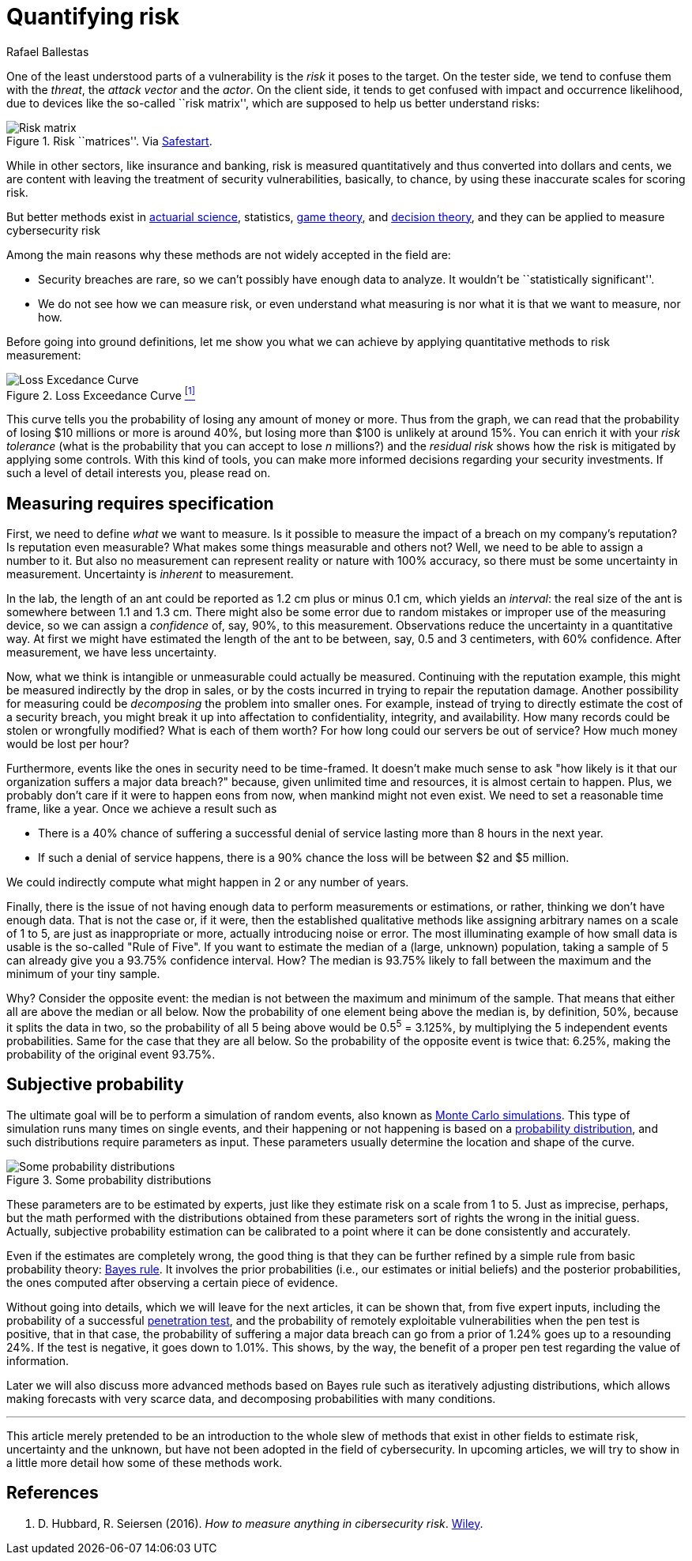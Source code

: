 :slug: quantifying-risk/
:date: 2019-02-19
:subtitle: From color scales to probabilites and dollars
:category: attacks
:tags: business, ethical hacking, risk
:image: cover.png
:alt: Risky poker move. Credits: https://unsplash.com/photos/5jkCyS8HOCY
:description: A survey of probabilistic methods that can be applied to quantify cybersecurity risk in terms of probabilities, confidence intervals, dollars and cents. We discuss why we (wrongly) believe these methods do not apply, and the kind of results that can be achieved by using them.
:keywords: Risk, Probability, Impact, Measure, Quantify, Security
:author: Rafael Ballestas
:writer: raballestasr
:name: Rafael Ballestas
:about1: Mathematician
:about2: with an itch for CS
:source-highlighter: pygments

= Quantifying risk

One of the least understood parts of a vulnerability
is the _risk_ it poses to the target.
On the tester side, we tend to confuse them with
the _threat_, the _attack vector_ and the _actor_.
On the client side, it tends to get confused with impact
and occurrence likelihood,
due to devices like the so-called ``risk matrix'',
which are supposed to help us
better understand risks:

.Risk ``matrices''. Via link:https://safestart.com/news/think-about-risk-adds-third-dimension-risk-matrix/[Safestart].
image::risk-matrix.png[Risk matrix]

While in other sectors, like insurance and banking,
risk is measured quantitatively and
thus converted into dollars and cents,
we are content with leaving the treatment
of security vulnerabilities, basically, to chance,
by using these inaccurate scales for scoring risk.

But better methods exist in
link:https://en.wikipedia.org/wiki/Actuarial_science[actuarial science],
statistics, link:https://en.wikipedia.org/wiki/Game_theory[game theory],
and link:https://en.wikipedia.org/wiki/Decision_theory[decision theory],
and they can be applied to measure cybersecurity risk

Among the main reasons why
these methods are not widely accepted in the field are:

  * Security breaches are rare,
    so we can't possibly have enough data to analyze.
    It wouldn't be ``statistically significant''.

  * We do not see how we can measure risk, or even
    understand what measuring is nor
    what it is that we want to measure, nor how.

Before going into ground definitions,
let me show you what we can achieve
by applying quantitative methods to risk measurement:

.Loss Exceedance Curve <<r1, ^[1]^>>
image::loss-excedance-curve.png[Loss Excedance Curve]

This curve tells you the probability of losing any amount of money or more.
Thus from the graph, we can read that
the probability of losing $10 millions or more is around 40%,
but losing more than $100 is unlikely at around 15%.
You can enrich it with your _risk tolerance_
(what is the probability that you can accept to lose _n_ millions?)
and the _residual risk_ shows
how the risk is mitigated by applying some controls.
With this kind of tools, you can make
more informed decisions regarding your security investments.
If such a level of detail interests you, please read on.


== Measuring requires specification

First, we need to define _what_ we want to measure.
Is it possible to measure the impact of a breach
on my company's reputation?
Is reputation even measurable?
What makes some things measurable and others not?
Well, we need to be able to assign a number to it.
But also no measurement can represent reality or nature with 100% accuracy,
so there must be some uncertainty in measurement.
Uncertainty is _inherent_ to measurement.

In the lab, the length of an ant
could be reported as 1.2 cm plus or minus 0.1 cm,
which yields an _interval_:
the real size of the ant is somewhere between 1.1 and 1.3 cm.
There might also be some error due to
random mistakes or improper use of the measuring device,
so we can assign a _confidence_ of, say, 90%, to this measurement.
Observations reduce the uncertainty in a quantitative way.
At first we might have estimated the length of the ant
to be between, say, 0.5 and 3 centimeters, with 60% confidence.
After measurement, we have less uncertainty.

Now, what we think is intangible or unmeasurable
could actually be measured.
Continuing with the reputation example,
this might be measured indirectly by the drop in sales,
or by the costs incurred in trying to repair the reputation damage.
Another possibility for measuring could be
_decomposing_ the problem into smaller ones.
For example, instead of trying to
directly estimate the cost of a security breach,
you might break it up into affectation to
confidentiality, integrity, and availability.
How many records could be stolen or wrongfully modified?
What is each of them worth?
For how long could our servers be out of service?
How much money would be lost per hour?

Furthermore, events like the ones in security
need to be time-framed.
It doesn't make much sense to ask
"how likely is it that our organization suffers a major data breach?"
because, given unlimited time and resources,
it is almost certain to happen.
Plus, we probably don't care if it were to happen eons from now,
when mankind might not even exist.
We need to set a reasonable time frame, like a year.
Once we achieve a result such as

* There is a 40% chance of suffering a successful denial of service
  lasting more than 8 hours in the next year.

* If such a denial of service happens,
  there is a 90% chance the loss will be between $2 and $5 million.

We could indirectly compute what might happen in 2 or any number of years.

Finally, there is the issue of not having enough data to
perform measurements or estimations, or rather,
thinking we don't have enough data.
That is not the case or,
if it were, then the established qualitative methods
like assigning arbitrary names on a scale of 1 to 5,
are just as inappropriate or more,
actually introducing noise or error.
The most illuminating example of how small data is usable is
the so-called "Rule of Five".
If you want to estimate the median of a (large, unknown) population,
taking a sample of 5 can already give you a 93.75% confidence interval.
How? The median is 93.75% likely to fall between the maximum
and the minimum of your tiny sample.

Why? Consider the opposite event:
the median is not between the maximum and minimum of the sample.
That means that either all are above the median or all below.
Now the probability of one element being above the median is,
by definition, 50%, because it splits the data in two,
so the probability of all 5 being above
would be 0.5^5^ = 3.125%,
by multiplying the 5 independent events probabilities.
Same for the case that they are all below.
So the probability of the opposite event is twice that: 6.25%,
making the probability of the original event 93.75%.


== Subjective probability

The ultimate goal will be
to perform a simulation of random events, also known as
link:https://www.investopedia.com/terms/m/montecarlosimulation.asp[Monte Carlo simulations].
This type of simulation runs many times on single events,
and their happening or not happening is based on a
link:https://www.investopedia.com/terms/p/probabilitydistribution.asp[probability distribution],
and such distributions require parameters as input.
These parameters usually determine the location and shape of the curve.

.Some probability distributions
image::distributions.png[Some probability distributions]

These parameters are to be estimated by experts,
just like they estimate risk on a scale from 1 to 5.
Just as imprecise, perhaps, but the math performed
with the distributions obtained from these parameters
sort of rights the wrong in the initial guess.
Actually, subjective probability estimation can be calibrated to
a point where it can be done consistently and accurately.

Even if the estimates are completely wrong,
the good thing is that they can be further refined by
a simple rule from basic probability theory:
link:https://towardsdatascience.com/what-is-bayes-rule-bb6598d8a2fd[Bayes rule].
It involves the prior probabilities (i.e., our estimates or initial beliefs)
and the posterior probabilities,
the ones computed after observing a certain piece of evidence.

Without going into details,
which we will leave for the next articles,
it can be shown that, from five expert inputs,
including the probability of a successful
[button]#link:../importance-pentesting/[penetration test]#,
and the probability of remotely exploitable vulnerabilities
when the pen test is positive, that in that case, the
probability of suffering a major data breach can go
from a prior of 1.24% goes up to a resounding 24%.
If the test is negative, it goes down to 1.01%.
This shows, by the way, the benefit of a proper pen test
regarding the value of information.

Later we will also discuss more advanced methods
based on Bayes rule such as
iteratively adjusting distributions,
which allows making forecasts with very scarce data, and
decomposing probabilities with many conditions.

''''

This article merely pretended to be an introduction to
the whole slew of methods that exist in other fields
to estimate risk, uncertainty and the unknown,
but have not been adopted in the field of cybersecurity.
In upcoming articles, we will try to show in a little more detail
how some of these methods work.


== References

. [[r1]] D. Hubbard, R. Seiersen (2016).
_How to measure anything in cibersecurity risk_.
link:https://www.howtomeasureanything.com/[Wiley].
